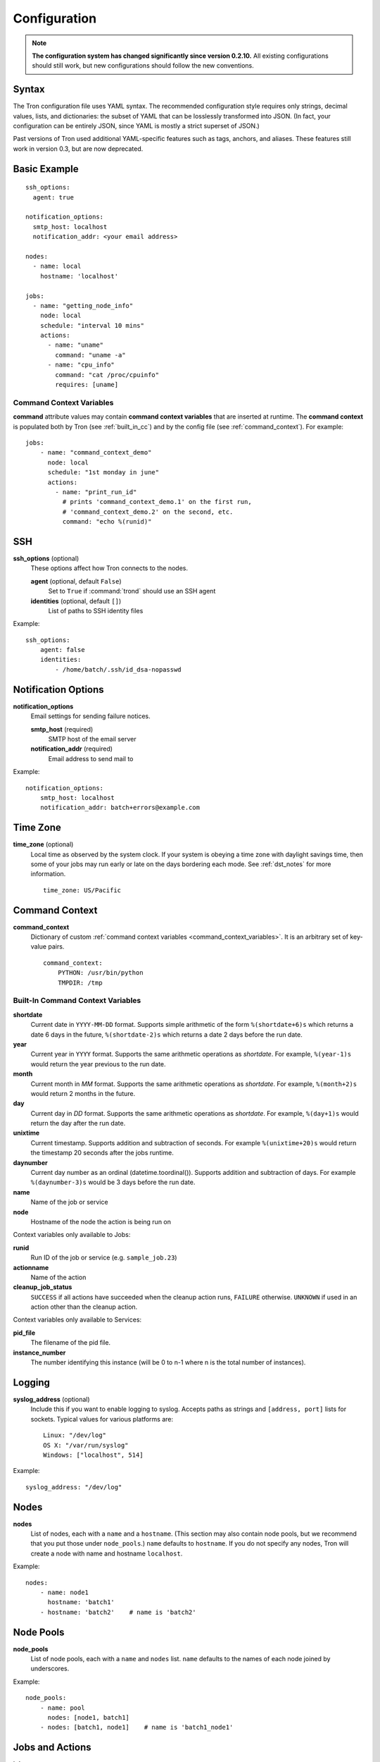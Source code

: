 Configuration
=============

.. note::

    **The configuration system has changed significantly since version 0.2.10.**
    All existing configurations should still work, but new configurations
    should follow the new conventions.

.. _config_syntax:

Syntax
------

The Tron configuration file uses YAML syntax. The recommended configuration
style requires only strings, decimal values, lists, and dictionaries: the
subset of YAML that can be losslessly transformed into JSON. (In fact, your
configuration can be entirely JSON, since YAML is mostly a strict superset
of JSON.)

Past versions of Tron used additional YAML-specific features such as tags,
anchors, and aliases. These features still work in version 0.3, but are now
deprecated.

Basic Example
-------------

::

    ssh_options:
      agent: true

    notification_options:
      smtp_host: localhost
      notification_addr: <your email address>

    nodes:
      - name: local
        hostname: 'localhost'

    jobs:
      - name: "getting_node_info"
        node: local
        schedule: "interval 10 mins"
        actions:
          - name: "uname"
            command: "uname -a"
          - name: "cpu_info"
            command: "cat /proc/cpuinfo"
            requires: [uname]

.. _command_context_variables:

Command Context Variables
^^^^^^^^^^^^^^^^^^^^^^^^^

**command** attribute values may contain **command context variables** that are
inserted at runtime. The **command context** is populated both by Tron (see
:ref:`built_in_cc`) and by the config file (see :ref:`command_context`). For
example::

    jobs:
        - name: "command_context_demo"
          node: local
          schedule: "1st monday in june"
          actions:
            - name: "print_run_id"
              # prints 'command_context_demo.1' on the first run,
              # 'command_context_demo.2' on the second, etc.
              command: "echo %(runid)"

SSH
---

**ssh_options** (optional)
    These options affect how Tron connects to the nodes.

    **agent** (optional, default ``False``)
        Set to ``True`` if :command:`trond` should use an SSH agent

    **identities** (optional, default ``[]``)
        List of paths to SSH identity files

Example::

    ssh_options:
        agent: false
        identities:
            - /home/batch/.ssh/id_dsa-nopasswd

Notification Options
--------------------

**notification_options**
    Email settings for sending failure notices.

    **smtp_host** (required)
        SMTP host of the email server

    **notification_addr** (required)
        Email address to send mail to

Example::

    notification_options:
        smtp_host: localhost
        notification_addr: batch+errors@example.com

.. _time_zone:

Time Zone
---------

**time_zone** (optional)
    Local time as observed by the system clock. If your system is obeying a
    time zone with daylight savings time, then some of your jobs may run early
    or late on the days bordering each mode. See :ref:`dst_notes` for more
    information.

    ::

        time_zone: US/Pacific

.. _command_context:

Command Context
---------------

**command_context**
    Dictionary of custom :ref:`command context variables
    <command_context_variables>`. It is an arbitrary set of key-value pairs.

    ::

        command_context:
            PYTHON: /usr/bin/python
            TMPDIR: /tmp

.. Keep this synchronized with man_tronfig

.. _built_in_cc:

Built-In Command Context Variables
^^^^^^^^^^^^^^^^^^^^^^^^^^^^^^^^^^


**shortdate**
    Current date in ``YYYY-MM-DD`` format. Supports simple arithmetic of the
    form ``%(shortdate+6)s`` which returns a date 6 days in the future,
    ``%(shortdate-2)s`` which returns a date 2 days before the run date.

**year**
    Current year in ``YYYY`` format. Supports the same arithmetic operations
    as `shortdate`. For example, ``%(year-1)s`` would return the year previous
    to the run date.

**month**
    Current month in `MM` format. Supports the same arithmetic operations
    as `shortdate`. For example, ``%(month+2)s`` would return 2 months in the
    future.

**day**
    Current day in `DD` format. Supports the same arithmetic operations
    as `shortdate`. For example, ``%(day+1)s`` would return the day after the
    run date.

**unixtime**
    Current timestamp. Supports addition and subtraction of seconds. For
    example ``%(unixtime+20)s`` would return the timestamp 20 seconds after
    the jobs runtime.

**daynumber**
    Current day number as an ordinal (datetime.toordinal()). Supports addition
    and subtraction of days. For example ``%(daynumber-3)s`` would be 3 days
    before the run date.

**name**
    Name of the job or service

**node**
    Hostname of the node the action is being run on


Context variables only available to Jobs:

**runid**
    Run ID of the job or service (e.g. ``sample_job.23``)

**actionname**
    Name of the action

**cleanup_job_status**
    ``SUCCESS`` if all actions have succeeded when the cleanup action runs,
    ``FAILURE`` otherwise. ``UNKNOWN`` if used in an action other than the
    cleanup action.


Context variables only available to Services:

**pid_file**
    The filename of the pid file.

**instance_number**
    The number identifying this instance (will be 0 to n-1 where n is the
    total number of instances).


.. _config_logging:

Logging
-------

**syslog_address** (optional)
    Include this if you want to enable logging to syslog. Accepts paths as
    strings and ``[address, port]`` lists for sockets. Typical values for
    various platforms are::

        Linux: "/dev/log"
        OS X: "/var/run/syslog"
        Windows: ["localhost", 514]

Example::

    syslog_address: "/dev/log"

Nodes
-----

**nodes**
    List of nodes, each with a ``name`` and a ``hostname``. (This section may
    also contain node pools, but we recommend that you put those under
    ``node_pools``.) ``name`` defaults to ``hostname``. If you do not specify
    any nodes, Tron will create a node with name and hostname ``localhost``.

Example::

    nodes:
        - name: node1
          hostname: 'batch1'
        - hostname: 'batch2'    # name is 'batch2'

Node Pools
----------

**node_pools**
    List of node pools, each with a ``name`` and ``nodes`` list. ``name``
    defaults to the names of each node joined by underscores.

Example::

    node_pools:
        - name: pool
          nodes: [node1, batch1]
        - nodes: [batch1, node1]    # name is 'batch1_node1'

Jobs and Actions
----------------

**jobs**
    List of jobs for Tron to manage. See :doc:`jobs` for the options available
    to jobs and their actions.

Services
--------

**services**
    List of services for Tron to manage.  See :doc:`services` for the options
    available to services.
